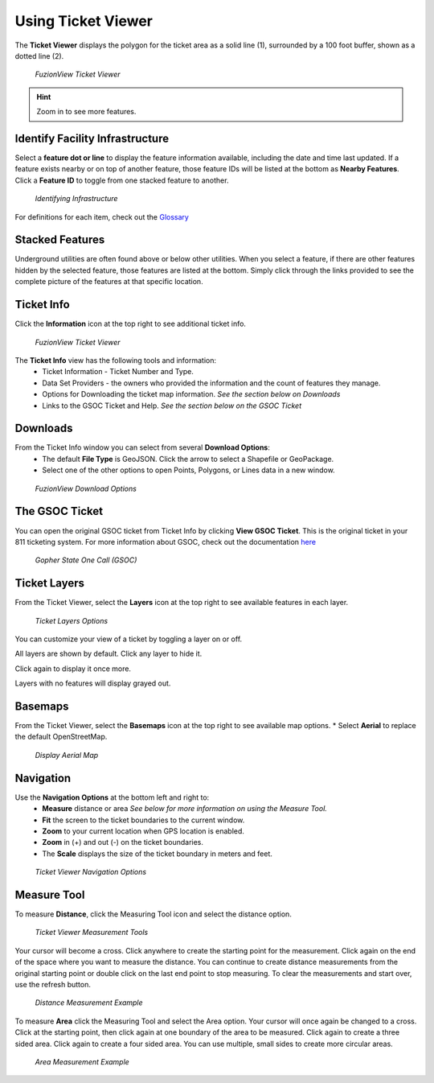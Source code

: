 Using Ticket Viewer
========================
The **Ticket Viewer** displays the polygon for the ticket area as a solid line (1), surrounded by a 100 foot buffer, shown as a dotted line (2). 

.. figure:: /_static/TicketViewer1.png
   :alt: The FuzionView Ticket Viewer
   :class: with-border
   
   *FuzionView Ticket Viewer*

.. hint::
   Zoom in to see more features.

Identify Facility Infrastructure
---------------------------------
Select a **feature dot or line** to display the feature information available, including the date and time last updated.
If a feature exists nearby or on top of another feature, those feature IDs will be listed at the bottom as **Nearby Features**. 
Click a **Feature ID** to toggle from one stacked feature to another.

.. figure:: /_static/Identify1.png
   :alt: The FuzionView Ticket displaying information about a selected object
   :class: with-border
   
   *Identifying Infrastructure*

For definitions for each item, check out the `Glossary <https://uumpt.sharedgeo.net/docs/PrepFV.html#definitions-and-schema#>`_

Stacked Features
------------------

Underground utilities are often found above or below other utilities. When you select a feature, if there are other features hidden by the selected feature, those features are listed at the bottom. Simply click through the links provided to see the complete picture of the features at that specific location.

Ticket Info
------------

Click the **Information** icon at the top right to see additional ticket info.

.. figure:: /_static/TicketInfo1.png
   :alt: The FuzionView Ticket Viewer
   :class: with-border
   
   *FuzionView Ticket Viewer*

The **Ticket Info** view has the following tools and information:
   * Ticket Information - Ticket Number and Type.
   * Data Set Providers - the owners who provided the information and the count of features they manage.
   * Options for Downloading the ticket map information. *See the section below on Downloads*
   * Links to the GSOC Ticket and Help. *See the section below on the GSOC Ticket*

Downloads
----------

From the Ticket Info window you can select from several **Download Options**:
 * The default **File Type** is GeoJSON. Click the arrow to select a Shapefile or GeoPackage.
 * Select one of the other options to open Points, Polygons, or Lines data in a new window.

.. figure:: /_static/Downloads1.png
   :alt: Download Options
   :class: with-border
   
   *FuzionView Download Options*

The GSOC Ticket
----------------

You can open the original GSOC ticket from Ticket Info by clicking **View GSOC Ticket**. 
This is the original ticket in your 811 ticketing system. For more information about GSOC, check out the documentation `here <https://www.gopherstateonecall.org/resources/downloads#iticVideos>`_ 

.. figure:: /_static/GSOC2.png
   :alt: Gopher State One Call
   :class: with-border
   
   *Gopher State One Call (GSOC)*

Ticket Layers
--------------

From the Ticket Viewer, select the **Layers** icon at the top right to see available features in each layer. 

.. figure:: /_static/Layers1.png
   :alt: Ticket Layers
   :class: with-border
   
   *Ticket Layers Options*

You can customize your view of a ticket by toggling a layer on or off. 

All layers are shown by default. Click any layer to hide it. 

Click again to display it once more. 

Layers with no features will display grayed out.

Basemaps
----------

From the Ticket Viewer, select the **Basemaps** icon at the top right to see available map options. 
* Select **Aerial** to replace the default OpenStreetMap. 

.. figure:: /_static/Basemaps1.png
   :alt: Map Options
   :class: with-border
   
   *Display Aerial Map*

Navigation
------------

Use the **Navigation Options** at the bottom left and right to:
 * **Measure** distance or area *See below for more information on using the Measure Tool.*
 * **Fit** the screen to the ticket boundaries to the current window. 
 * **Zoom** to your current location when GPS location is enabled.
 * **Zoom** in (+) and out (-) on the ticket boundaries.
 * The **Scale** displays the size of the ticket boundary in meters and feet.

.. figure:: /_static/Navigation1.png
   :alt: Ticket Viewer Navigation Options
   :class: with-border
   
   *Ticket Viewer Navigation Options*

Measure Tool
--------------

To measure **Distance**, click the Measuring Tool icon and select the distance option.

.. figure:: /_static/MeasureTool1.png
   :alt: The Measuring Tool
   :class: with-border
   
   *Ticket Viewer Measurement Tools*

Your cursor will become a cross. Click anywhere to create the starting point for the measurement. Click again on the end of the space where you want to measure the distance. You can continue to create distance measurements from the original starting point or double click on the last end point to stop measuring. To clear the measurements and start over, use the refresh button. 

.. figure:: /_static/MeasureTool2.png
   :alt: The Measuring Tool
   :class: with-border
   
   *Distance Measurement Example*

To measure **Area** click the Measuring Tool and select the Area option. Your cursor will once again be changed to a cross. Click at the starting point, then click again at one boundary of the area to be measured. Click again to create a three sided area. Click again to create a four sided area. You can use multiple, small sides to create more circular areas. 

.. figure:: /_static/MeasureTool3.png
   :alt: The Measuring Tool
   :class: with-border
   
   *Area Measurement Example*
